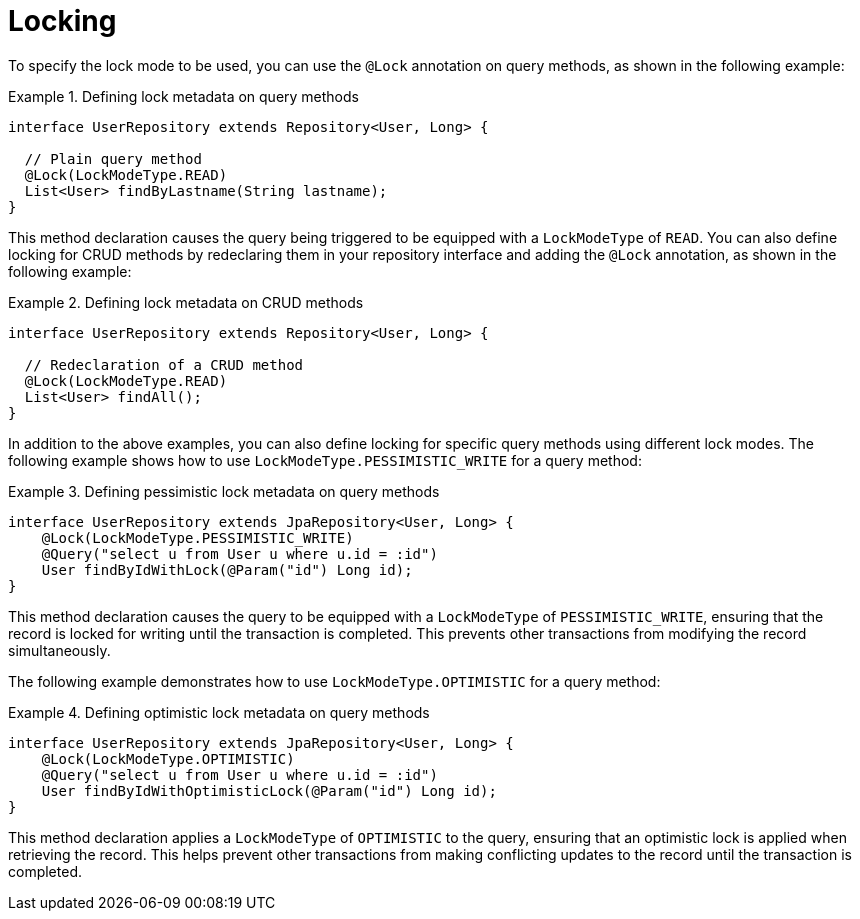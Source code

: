 [[locking]]
= Locking

To specify the lock mode to be used, you can use the `@Lock` annotation on query methods, as shown in the following example:

.Defining lock metadata on query methods
====
[source, java]
----
interface UserRepository extends Repository<User, Long> {

  // Plain query method
  @Lock(LockModeType.READ)
  List<User> findByLastname(String lastname);
}
----
====

This method declaration causes the query being triggered to be equipped with a `LockModeType` of `READ`. You can also define locking for CRUD methods by redeclaring them in your repository interface and adding the `@Lock` annotation, as shown in the following example:

.Defining lock metadata on CRUD methods
====
[source, java]
----
interface UserRepository extends Repository<User, Long> {

  // Redeclaration of a CRUD method
  @Lock(LockModeType.READ)
  List<User> findAll();
}
----
====

In addition to the above examples, you can also define locking for specific query methods using different lock modes. The following example shows how to use `LockModeType.PESSIMISTIC_WRITE` for a query method:

.Defining pessimistic lock metadata on query methods
====
[source, java]
----
interface UserRepository extends JpaRepository<User, Long> {
    @Lock(LockModeType.PESSIMISTIC_WRITE)
    @Query("select u from User u where u.id = :id")
    User findByIdWithLock(@Param("id") Long id);
}
----
====

This method declaration causes the query to be equipped with a `LockModeType` of `PESSIMISTIC_WRITE`, ensuring that the record is locked for writing until the transaction is completed. This prevents other transactions from modifying the record simultaneously.

The following example demonstrates how to use `LockModeType.OPTIMISTIC` for a query method:

.Defining optimistic lock metadata on query methods
====
[source, java]
----
interface UserRepository extends JpaRepository<User, Long> {
    @Lock(LockModeType.OPTIMISTIC)
    @Query("select u from User u where u.id = :id")
    User findByIdWithOptimisticLock(@Param("id") Long id);
}
----
====

This method declaration applies a `LockModeType` of `OPTIMISTIC` to the query, ensuring that an optimistic lock is applied when retrieving the record. This helps prevent other transactions from making conflicting updates to the record until the transaction is completed.
